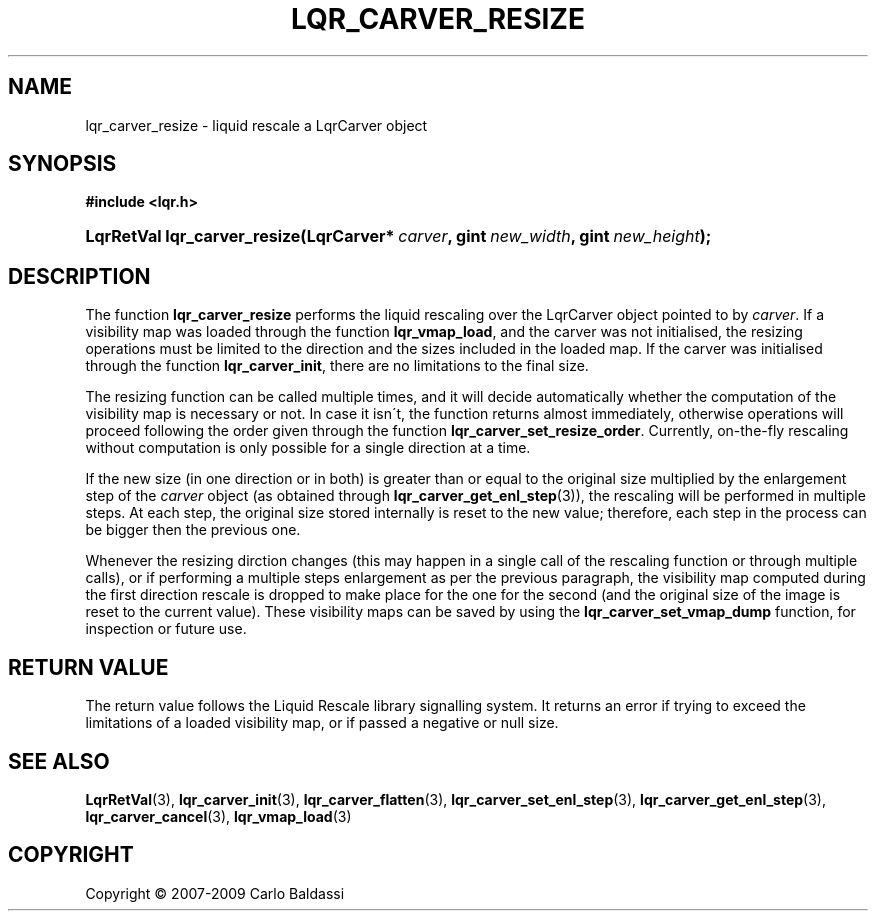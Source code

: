 .\"     Title: \fBlqr_carver_resize\fR
.\"    Author: Carlo Baldassi
.\" Generator: DocBook XSL Stylesheets v1.73.2 <http://docbook.sf.net/>
.\"      Date: 4 Maj 2009
.\"    Manual: LqR library API reference
.\"    Source: LqR library 0.4.0 API (3:0:3)
.\"
.TH "\FBLQR_CARVER_RESIZE\FR" "3" "4 Maj 2009" "LqR library 0.4.0 API (3:0:3)" "LqR library API reference"
.\" disable hyphenation
.nh
.\" disable justification (adjust text to left margin only)
.ad l
.SH "NAME"
lqr_carver_resize \- liquid rescale a LqrCarver object
.SH "SYNOPSIS"
.sp
.ft B
.nf
#include <lqr\&.h>
.fi
.ft
.HP 28
.BI "LqrRetVal lqr_carver_resize(LqrCarver*\ " "carver" ", gint\ " "new_width" ", gint\ " "new_height" ");"
.SH "DESCRIPTION"
.PP
The function
\fBlqr_carver_resize\fR
performs the liquid rescaling over the
LqrCarver
object pointed to by
\fIcarver\fR\&. If a visibility map was loaded through the function
\fBlqr_vmap_load\fR, and the carver was not initialised, the resizing operations must be limited to the direction and the sizes included in the loaded map\&. If the carver was initialised through the function
\fBlqr_carver_init\fR, there are no limitations to the final size\&.
.PP
The resizing function can be called multiple times, and it will decide automatically whether the computation of the visibility map is necessary or not\&. In case it isn\'t, the function returns almost immediately, otherwise operations will proceed following the order given through the function
\fBlqr_carver_set_resize_order\fR\&. Currently, on\-the\-fly rescaling without computation is only possible for a single direction at a time\&.
.PP
If the new size (in one direction or in both) is greater than or equal to the original size multiplied by the enlargement step of the
\fIcarver\fR
object (as obtained through
\fBlqr_carver_get_enl_step\fR(3)), the rescaling will be performed in multiple steps\&. At each step, the original size stored internally is reset to the new value; therefore, each step in the process can be bigger then the previous one\&.
.PP
Whenever the resizing dirction changes (this may happen in a single call of the rescaling function or through multiple calls), or if performing a multiple steps enlargement as per the previous paragraph, the visibility map computed during the first direction rescale is dropped to make place for the one for the second (and the original size of the image is reset to the current value)\&. These visibility maps can be saved by using the
\fBlqr_carver_set_vmap_dump\fR
function, for inspection or future use\&.
.SH "RETURN VALUE"
.PP
The return value follows the Liquid Rescale library signalling system\&. It returns an error if trying to exceed the limitations of a loaded visibility map, or if passed a negative or null size\&.
.SH "SEE ALSO"
.PP

\fBLqrRetVal\fR(3), \fBlqr_carver_init\fR(3), \fBlqr_carver_flatten\fR(3), \fBlqr_carver_set_enl_step\fR(3), \fBlqr_carver_get_enl_step\fR(3), \fBlqr_carver_cancel\fR(3), \fBlqr_vmap_load\fR(3)
.SH "COPYRIGHT"
Copyright \(co 2007-2009 Carlo Baldassi
.br
